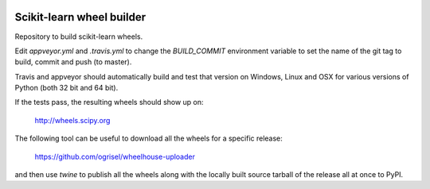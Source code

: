 .. image:: https://travis-ci.org/MacPython/scikit-learn-wheels.svg?branch=master
    :target: https://travis-ci.org/MacPython/scikit-learn-wheels
.. image:: https://ci.appveyor.com/api/projects/status/0vgnsltgf2ghhbr2/branch/master?svg=true
    :target: https://ci.appveyor.com/project/sklearn-wheels/scikit-learn-wheels

##########################
Scikit-learn wheel builder
##########################

Repository to build scikit-learn wheels.

Edit `appveyor.yml` and `.travis.yml` to change the `BUILD_COMMIT` environment
variable to set the name of the git tag to build, commit and push (to master).

Travis and appveyor should automatically build and test that version on
Windows, Linux and OSX for various versions of Python (both 32 bit and 64 bit).

If the tests pass, the resulting wheels should show up on:

  http://wheels.scipy.org

The following tool can be useful to download all the wheels for a specific
release:

  https://github.com/ogrisel/wheelhouse-uploader

and then use `twine` to publish all the wheels along with the locally built
source tarball of the release all at once to PyPI. 
